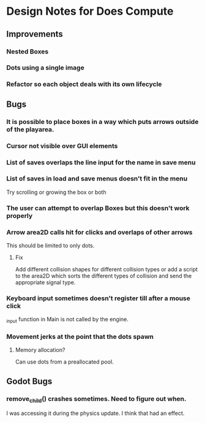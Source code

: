 * Design Notes for Does Compute
** Improvements 
*** Nested Boxes
*** Dots using a single image

*** Refactor so each object deals with its own lifecycle
** Bugs
*** It is possible to place boxes in a way which puts arrows outside of the playarea.
*** Cursor not visible over GUI elements
*** List of saves overlaps the line input for the name in save menu
*** List of saves in load and save menus doesn't fit in the menu
Try scrolling or growing the box or both
*** The user can attempt to overlap Boxes but this doesn't work properly
*** Arrow area2D calls hit for clicks and overlaps of other arrows
This should be limited to only dots. 
**** Fix
Add different collision shapes for different collision types or 
add a script to the area2D which sorts the different types of collision
and send the appropriate signal type. 
*** Keyboard input sometimes doesn't register till after a mouse click
_input function in Main is not called by the engine.
*** Movement jerks at the point that the dots spawn
**** Memory allocation?
Can use dots from a preallocated pool.
** Godot Bugs
*** remove_child() crashes sometimes. Need to figure out when.
I was accessing it during the physics update.
I think that had an effect.

